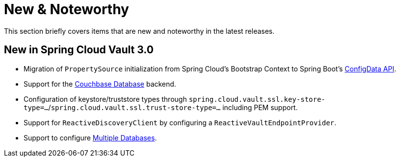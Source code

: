 [[new-noteworthy]]
= New & Noteworthy
:page-section-summary-toc: 1

This section briefly covers items that are new and noteworthy in the latest releases.

[[new-in-3.0.0]]
== New in Spring Cloud Vault 3.0

* Migration of `PropertySource` initialization from Spring Cloud's Bootstrap Context to Spring Boot's xref:config-data.adoc[ConfigData API].
* Support for the xref:secret-backends.adoc#vault.config.backends.couchbase[Couchbase Database] backend.
* Configuration of keystore/truststore types through `spring.cloud.vault.ssl.key-store-type=…`/`spring.cloud.vault.ssl.trust-store-type=…` including PEM support.
* Support for `ReactiveDiscoveryClient` by configuring a `ReactiveVaultEndpointProvider`.
* Support to configure xref:secret-backends.adoc#vault.config.backends.databases[Multiple Databases].

